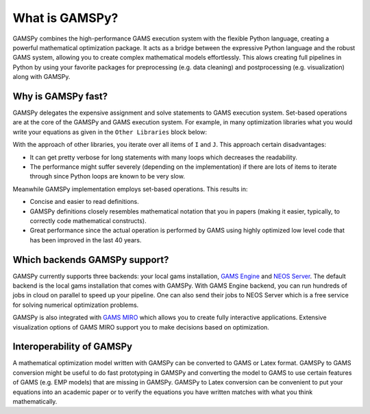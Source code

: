 .. _whatisgamspy:

===============
What is GAMSPy?
===============

GAMSPy combines the high-performance GAMS execution system with the flexible Python language, creating 
a powerful mathematical optimization package. It acts as a bridge between the expressive Python language 
and the robust GAMS system, allowing you to create complex mathematical models effortlessly. This alows 
creating full pipelines in Python by using your favorite packages for preprocessing (e.g. data cleaning) and 
postprocessing (e.g. visualization) along with GAMSPy.

.. image:: ../_static/whatis.png
  :alt: What is GAMSPy?


Why is GAMSPy fast?
===================

GAMSPy delegates the expensive assignment and solve statements to GAMS execution system. Set-based operations 
are at the core of the GAMSPy and GAMS execution system. For example, in many optimization libraries what you 
would write your equations as given in the ``Other Libraries`` block below: 

.. tab-set-code::

    .. code-block:: Other-Libraries

        import other_library as ol
        
        I = ['i1', 'i2']
        J = ['j1', 'j2']
        a = ol.Parameter()
        x = ol.Variable()
        b = ol.Parameter()

        objective = sum(
          a[i,j] * x[i, j] 
          for i in I 
          for j in J
        ) >= b[i,j]

    .. code-block:: GAMSPy

        import gamspy as gp
        
        m = gp.Container()
        i = gp.Set(m, records=['i1', 'i2'])
        j = gp.Set(m, records=['j1', 'j2'])
        a = gp.Parameter(m)
        x = gp.Variable(m)
        b = gp.Parameter(m)

        objective = gp.Sum((i,j), a[i,j] * x[i,j]) >= b[i,j]

With the approach of other libraries, you iterate over all items of ``I`` and ``J``. This approach certain disadvantages:

- It can get pretty verbose for long statements with many loops which decreases the readability.
- The performance might suffer severely (depending on the implementation) if there are lots of items to iterate through since Python loops are known to be very slow.

Meanwhile GAMSPy implementation employs set-based operations. This results in:

- Concise and easier to read definitions.
- GAMSPy definitions closely resembles mathematical notation that you in papers (making it easier, typically, to correctly code mathematical constructs).
- Great performance since the actual operation is performed by GAMS using highly optimized low level code that has been improved in the last 40 years. 

Which backends GAMSPy support?
==============================

GAMSPy currently supports three backends: your local gams installation, `GAMS Engine <https://www.gams.com/sales/engine_facts/>`_ and `NEOS Server <https://neos-server.org/neos/>`_. 
The default backend is the local gams installation that comes with GAMSPy. With GAMS Engine backend, you can run hundreds of jobs in cloud on parallel to speed up your pipeline. 
One can also send their jobs to NEOS Server which is a free service for solving numerical optimization problems.  

GAMSPy is also integrated with `GAMS MIRO <https://www.gams.com/sales/miro_facts/>`_ which allows you to create fully interactive applications. Extensive visualization options of 
GAMS MIRO support you to make decisions based on optimization. 

.. image:: ../_static/miro.png
  :alt: GAMS MIRO

Interoperability of GAMSPy
==========================

A mathematical optimization model written with GAMSPy can be converted to GAMS or Latex format. GAMSPy to GAMS conversion might be useful to do fast prototyping in GAMSPy and 
converting the model to GAMS to use certain features of GAMS (e.g. EMP models) that are missing in GAMSPy. GAMSPy to Latex conversion can be convenient to put your equations 
into an academic paper or to verify the equations you have written matches with what you think mathematically. 
